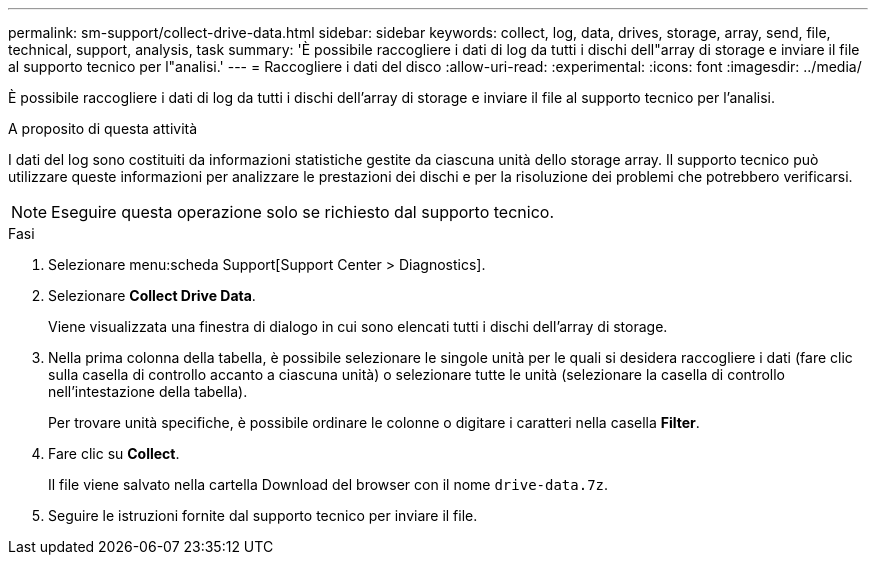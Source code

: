 ---
permalink: sm-support/collect-drive-data.html 
sidebar: sidebar 
keywords: collect, log, data, drives, storage, array, send, file, technical, support, analysis, task 
summary: 'È possibile raccogliere i dati di log da tutti i dischi dell"array di storage e inviare il file al supporto tecnico per l"analisi.' 
---
= Raccogliere i dati del disco
:allow-uri-read: 
:experimental: 
:icons: font
:imagesdir: ../media/


[role="lead"]
È possibile raccogliere i dati di log da tutti i dischi dell'array di storage e inviare il file al supporto tecnico per l'analisi.

.A proposito di questa attività
I dati del log sono costituiti da informazioni statistiche gestite da ciascuna unità dello storage array. Il supporto tecnico può utilizzare queste informazioni per analizzare le prestazioni dei dischi e per la risoluzione dei problemi che potrebbero verificarsi.

[NOTE]
====
Eseguire questa operazione solo se richiesto dal supporto tecnico.

====
.Fasi
. Selezionare menu:scheda Support[Support Center > Diagnostics].
. Selezionare *Collect Drive Data*.
+
Viene visualizzata una finestra di dialogo in cui sono elencati tutti i dischi dell'array di storage.

. Nella prima colonna della tabella, è possibile selezionare le singole unità per le quali si desidera raccogliere i dati (fare clic sulla casella di controllo accanto a ciascuna unità) o selezionare tutte le unità (selezionare la casella di controllo nell'intestazione della tabella).
+
Per trovare unità specifiche, è possibile ordinare le colonne o digitare i caratteri nella casella *Filter*.

. Fare clic su *Collect*.
+
Il file viene salvato nella cartella Download del browser con il nome `drive-data.7z`.

. Seguire le istruzioni fornite dal supporto tecnico per inviare il file.

